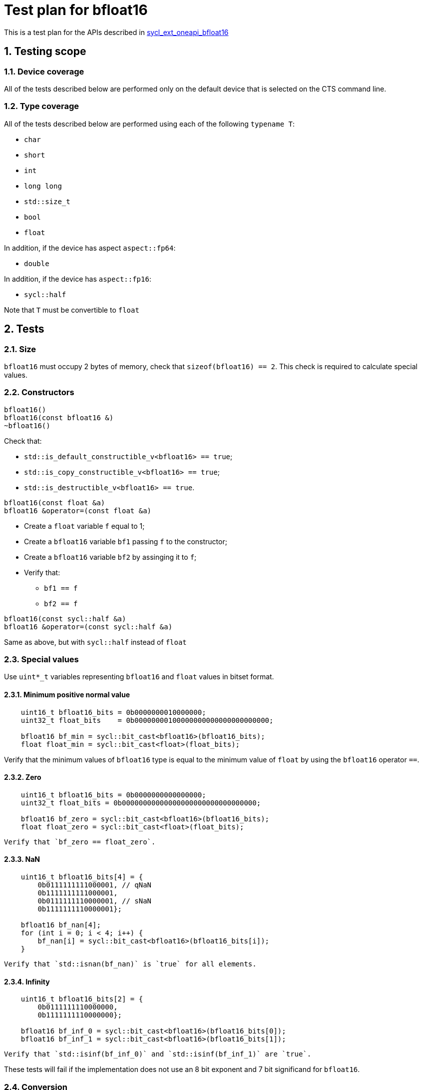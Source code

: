 :sectnums:
:xrefstyle: short

= Test plan for bfloat16

This is a test plan for the APIs described in
https://github.com/intel/llvm/blob/sycl/sycl/doc/extensions/supported/sycl_ext_oneapi_bfloat16.asciidoc[sycl_ext_oneapi_bfloat16]

== Testing scope

=== Device coverage

All of the tests described below are performed only on the default device that
is selected on the CTS command line.

=== Type coverage

All of the tests described below are performed using each of the following `typename T`:

* `char`
* `short`
* `int`
* `long long`
* `std::size_t`
* `bool`
* `float`

In addition, if the device has aspect `aspect::fp64`:

* `double`

In addition, if the device has `aspect::fp16`:

* `sycl::half`

Note that `T` must be convertible to `float`

== Tests

=== Size

`bfloat16` must occupy 2 bytes of memory, check that `sizeof(bfloat16) == 2`.
This check is required to calculate special values.

=== Constructors

`bfloat16()` +
`bfloat16(const bfloat16 &)` +
`~bfloat16()`

Check that:

* `std::is_default_constructible_v<bfloat16> == true`;
* `std::is_copy_constructible_v<bfloat16> == true`;
* `std::is_destructible_v<bfloat16> == true`.

`bfloat16(const float &a)` +
`bfloat16 &operator=(const float &a)`

* Create a `float` variable `f` equal to 1;
* Create a `bfloat16` variable `bf1` passing `f` to the constructor;
* Create a `bfloat16` variable `bf2` by assinging it to `f`;
* Verify that:
    ** `bf1 == f`
    ** `bf2 == f`

`bfloat16(const sycl::half &a)` +
`bfloat16 &operator=(const sycl::half &a)`

Same as above, but with `sycl::half` instead of `float`

=== Special values

Use `uint*_t` variables representing `bfloat16` and `float` values in bitset format.

==== Minimum positive normal value

[source, c++]
----
    uint16_t bfloat16_bits = 0b0000000010000000;
    uint32_t float_bits    = 0b00000000100000000000000000000000;

    bfloat16 bf_min = sycl::bit_cast<bfloat16>(bfloat16_bits);
    float float_min = sycl::bit_cast<float>(float_bits);
----

Verify that the minimum values of `bfloat16` type is equal to the minimum value of `float` by using the `bfloat16` operator `==`.

==== Zero

[source, c++]
----
    uint16_t bfloat16_bits = 0b0000000000000000;
    uint32_t float_bits = 0b00000000000000000000000000000000;

    bfloat16 bf_zero = sycl::bit_cast<bfloat16>(bfloat16_bits);
    float float_zero = sycl::bit_cast<float>(float_bits);
----
    Verify that `bf_zero == float_zero`.

==== NaN

[source, c++]
----
    uint16_t bfloat16_bits[4] = {
        0b0111111111000001, // qNaN
        0b1111111111000001,
        0b0111111110000001, // sNaN
        0b1111111110000001};

    bfloat16 bf_nan[4];
    for (int i = 0; i < 4; i++) {
        bf_nan[i] = sycl::bit_cast<bfloat16>(bfloat16_bits[i]);
    }
----
    Verify that `std::isnan(bf_nan)` is `true` for all elements.

==== Infinity

[source, c++]
----
    uint16_t bfloat16_bits[2] = {
        0b0111111110000000,
        0b1111111110000000};

    bfloat16 bf_inf_0 = sycl::bit_cast<bfloat16>(bfloat16_bits[0]);
    bfloat16 bf_inf_1 = sycl::bit_cast<bfloat16>(bfloat16_bits[1]);
----
     Verify that `std::isinf(bf_inf_0)` and `std::isinf(bf_inf_1)` are `true`.

These tests will fail if the implementation does not use an 8 bit exponent and 7 bit significand for `bfloat16`.

=== Conversion

Check that:

* `std::is_convertible_v<bfloat16, float> == true`
* `std::is_convertible_v<bfloat16, sycl::half> == true`
* `std::is_convertible_v<bfloat16, bool> == true`
* `std::is_convertible_v<float, bfloat16> == true`
* `std::is_convertible_v<sycl::half, bfloat16> == true`

=== Operators

`operator-(bfloat16 &bf)`

Check that it constructs new instance of `bfloat16` class with negated value.
Create `neg_bf` using this operator and verify:

* `neg_bf == -bf`
* `bf == -neg_bf`

(Prefix) +
`bfloat16 &operator++(bfloat16 &bf)` +
`bfloat16 &operator--(bfloat16 &bf)`

* Check if it adds/substracts 1 to the value of the object referenced by this `bf`.
* Check that new value of the referenced object is equal to `(previous value +/- 1)`.
* Check if it returns the copy of `bf`.
* Check returned value type.

(Postfix) +
`bfloat16 operator++(bfloat16 &bf, int)` +
`bfloat16 operator--(bfloat16 &bf, int)`

Same as above, but check thar it returns value of `bf` before assignment instead of copy.

OP is `+=`, `-=`, `*=`, `/=` +
`bfloat16 &operatorOP(bfloat16 &lhs, const bfloat16 &rhs)`

* Check results of arithmetic operations returned to initial `bfloat16` object.
* Check returned value type.

OP is `+`, `-`, `*`, `/` +
`bfloat16 operatorOP(const bfloat16 &lhs, const bfloat16 &rhs)`

* Check results of arithmetic operations.
* Check returned value type.

OP is `==`, `!=`, `<`, `>`, `+<=+`, `>=` +
`bool operatorOP(const bfloat16 &lhs, const bfloat16 &rhs)`

* Check results of equality and inequality between two `bfloat16` objects.
* Check returned type is `bool`.

OP is `==`, `!=`, `<`, `>`, `+<=+`, `>=` +
`template <typename T>` +
`bool operatorOP(const bfloat16 &lhs, const T &rhs)` +
`template <typename T>` +
`bool operatorOP(const T &lhs, const bfloat16 &rhs)`

* Check results of equality and inequality between `bfloat16` and `T` objects.
* Check returned type is `bool`.
